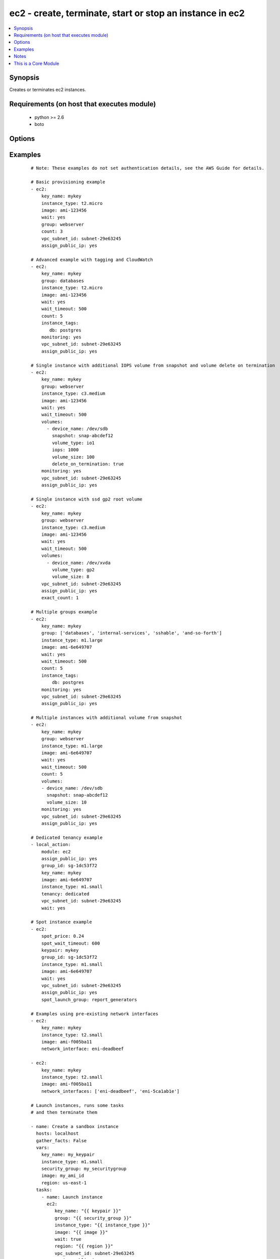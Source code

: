 .. _ec2:


ec2 - create, terminate, start or stop an instance in ec2
+++++++++++++++++++++++++++++++++++++++++++++++++++++++++



.. contents::
   :local:
   :depth: 1


Synopsis
--------

Creates or terminates ec2 instances.


Requirements (on host that executes module)
-------------------------------------------

  * python >= 2.6
  * boto


Options
-------

.. raw:: html

    <table border=1 cellpadding=4>
    <tr>
    <th class="head">parameter</th>
    <th class="head">required</th>
    <th class="head">default</th>
    <th class="head">choices</th>
    <th class="head">comments</th>
    </tr>
            <tr>
    <td>assign_public_ip<br/><div style="font-size: small;"> (added in 1.5)</div></td>
    <td>no</td>
    <td></td>
        <td><ul><li>yes</li><li>no</li></ul></td>
        <td><div>when provisioning within vpc, assign a public IP address. Boto library must be 2.13.0+</div></td></tr>
            <tr>
    <td>aws_access_key<br/><div style="font-size: small;"></div></td>
    <td>no</td>
    <td></td>
        <td><ul></ul></td>
        <td><div>AWS access key. If not set then the value of the AWS_ACCESS_KEY_ID, AWS_ACCESS_KEY or EC2_ACCESS_KEY environment variable is used.</div></br>
        <div style="font-size: small;">aliases: ec2_access_key, access_key<div></td></tr>
            <tr>
    <td>aws_secret_key<br/><div style="font-size: small;"></div></td>
    <td>no</td>
    <td></td>
        <td><ul></ul></td>
        <td><div>AWS secret key. If not set then the value of the AWS_SECRET_ACCESS_KEY, AWS_SECRET_KEY, or EC2_SECRET_KEY environment variable is used.</div></br>
        <div style="font-size: small;">aliases: ec2_secret_key, secret_key<div></td></tr>
            <tr>
    <td>count<br/><div style="font-size: small;"></div></td>
    <td>no</td>
    <td>1</td>
        <td><ul></ul></td>
        <td><div>number of instances to launch</div></td></tr>
            <tr>
    <td>count_tag<br/><div style="font-size: small;"> (added in 1.5)</div></td>
    <td>no</td>
    <td></td>
        <td><ul></ul></td>
        <td><div>Used with 'exact_count' to determine how many nodes based on a specific tag criteria should be running.  This can be expressed in multiple ways and is shown in the EXAMPLES section.  For instance, one can request 25 servers that are tagged with "class=webserver". The specified tag must already exist or be passed in as the 'instance_tags' option.</div></td></tr>
            <tr>
    <td>ebs_optimized<br/><div style="font-size: small;"> (added in 1.6)</div></td>
    <td>no</td>
    <td>false</td>
        <td><ul></ul></td>
        <td><div>whether instance is using optimized EBS volumes, see <a href='http://docs.aws.amazon.com/AWSEC2/latest/UserGuide/EBSOptimized.html'>http://docs.aws.amazon.com/AWSEC2/latest/UserGuide/EBSOptimized.html</a></div></td></tr>
            <tr>
    <td>ec2_url<br/><div style="font-size: small;"></div></td>
    <td>no</td>
    <td></td>
        <td><ul></ul></td>
        <td><div>Url to use to connect to EC2 or your Eucalyptus cloud (by default the module will use EC2 endpoints).  Ignored for modules where region is required.  Must be specified for all other modules if region is not used. If not set then the value of the EC2_URL environment variable, if any, is used.</div></td></tr>
            <tr>
    <td>exact_count<br/><div style="font-size: small;"> (added in 1.5)</div></td>
    <td>no</td>
    <td></td>
        <td><ul></ul></td>
        <td><div>An integer value which indicates how many instances that match the 'count_tag' parameter should be running. Instances are either created or terminated based on this value.</div></td></tr>
            <tr>
    <td>group<br/><div style="font-size: small;"></div></td>
    <td>no</td>
    <td></td>
        <td><ul></ul></td>
        <td><div>security group (or list of groups) to use with the instance</div></br>
        <div style="font-size: small;">aliases: groups<div></td></tr>
            <tr>
    <td>group_id<br/><div style="font-size: small;"></div></td>
    <td>no</td>
    <td></td>
        <td><ul></ul></td>
        <td><div>security group id (or list of ids) to use with the instance</div></td></tr>
            <tr>
    <td>image<br/><div style="font-size: small;"></div></td>
    <td>yes</td>
    <td></td>
        <td><ul></ul></td>
        <td><div><em>ami</em> ID to use for the instance</div></td></tr>
            <tr>
    <td>instance_ids<br/><div style="font-size: small;"> (added in 1.3)</div></td>
    <td>no</td>
    <td></td>
        <td><ul></ul></td>
        <td><div>list of instance ids, currently used for states: absent, running, stopped</div></br>
        <div style="font-size: small;">aliases: instance_id<div></td></tr>
            <tr>
    <td>instance_profile_name<br/><div style="font-size: small;"> (added in 1.3)</div></td>
    <td>no</td>
    <td></td>
        <td><ul></ul></td>
        <td><div>Name of the IAM instance profile to use. Boto library must be 2.5.0+</div></td></tr>
            <tr>
    <td>instance_tags<br/><div style="font-size: small;"></div></td>
    <td>no</td>
    <td></td>
        <td><ul></ul></td>
        <td><div>a hash/dictionary of tags to add to the new instance or for starting/stopping instance by tag; '{"key":"value"}' and '{"key":"value","key":"value"}'</div></td></tr>
            <tr>
    <td>instance_type<br/><div style="font-size: small;"></div></td>
    <td>yes</td>
    <td></td>
        <td><ul></ul></td>
        <td><div>instance type to use for the instance, see <a href='http://docs.aws.amazon.com/AWSEC2/latest/UserGuide/instance-types.html'>http://docs.aws.amazon.com/AWSEC2/latest/UserGuide/instance-types.html</a></div></td></tr>
            <tr>
    <td>kernel<br/><div style="font-size: small;"></div></td>
    <td>no</td>
    <td></td>
        <td><ul></ul></td>
        <td><div>kernel <em>eki</em> to use for the instance</div></td></tr>
            <tr>
    <td>key_name<br/><div style="font-size: small;"></div></td>
    <td>no</td>
    <td></td>
        <td><ul></ul></td>
        <td><div>key pair to use on the instance</div></br>
        <div style="font-size: small;">aliases: keypair<div></td></tr>
            <tr>
    <td>monitoring<br/><div style="font-size: small;"></div></td>
    <td>no</td>
    <td></td>
        <td><ul><li>yes</li><li>no</li></ul></td>
        <td><div>enable detailed monitoring (CloudWatch) for instance</div></td></tr>
            <tr>
    <td>network_interfaces<br/><div style="font-size: small;"> (added in 2.0)</div></td>
    <td>no</td>
    <td></td>
        <td><ul></ul></td>
        <td><div>A list of existing network interfaces to attach to the instance at launch. When specifying existing network interfaces, none of the assign_public_ip, private_ip, vpc_subnet_id, group, or group_id parameters may be used. (Those parameters are for creating a new network interface at launch.)</div></br>
        <div style="font-size: small;">aliases: network_interface<div></td></tr>
            <tr>
    <td>placement_group<br/><div style="font-size: small;"> (added in 1.3)</div></td>
    <td>no</td>
    <td></td>
        <td><ul></ul></td>
        <td><div>placement group for the instance when using EC2 Clustered Compute</div></td></tr>
            <tr>
    <td>private_ip<br/><div style="font-size: small;"></div></td>
    <td>no</td>
    <td></td>
        <td><ul></ul></td>
        <td><div>the private ip address to assign the instance (from the vpc subnet)</div></td></tr>
            <tr>
    <td>profile<br/><div style="font-size: small;"> (added in 1.6)</div></td>
    <td>no</td>
    <td></td>
        <td><ul></ul></td>
        <td><div>uses a boto profile. Only works with boto &gt;= 2.24.0</div></td></tr>
            <tr>
    <td>ramdisk<br/><div style="font-size: small;"></div></td>
    <td>no</td>
    <td></td>
        <td><ul></ul></td>
        <td><div>ramdisk <em>eri</em> to use for the instance</div></td></tr>
            <tr>
    <td>region<br/><div style="font-size: small;"></div></td>
    <td>no</td>
    <td></td>
        <td><ul></ul></td>
        <td><div>The AWS region to use.  Must be specified if ec2_url is not used. If not specified then the value of the EC2_REGION environment variable, if any, is used. See <a href='http://docs.aws.amazon.com/general/latest/gr/rande.html#ec2_region'>http://docs.aws.amazon.com/general/latest/gr/rande.html#ec2_region</a></div></br>
        <div style="font-size: small;">aliases: aws_region, ec2_region<div></td></tr>
            <tr>
    <td>security_token<br/><div style="font-size: small;"> (added in 1.6)</div></td>
    <td>no</td>
    <td></td>
        <td><ul></ul></td>
        <td><div>AWS STS security token. If not set then the value of the AWS_SECURITY_TOKEN or EC2_SECURITY_TOKEN environment variable is used.</div></br>
        <div style="font-size: small;">aliases: access_token<div></td></tr>
            <tr>
    <td>source_dest_check<br/><div style="font-size: small;"> (added in 1.6)</div></td>
    <td>no</td>
    <td>True</td>
        <td><ul><li>yes</li><li>no</li></ul></td>
        <td><div>Enable or Disable the Source/Destination checks (for NAT instances and Virtual Routers)</div></td></tr>
            <tr>
    <td>spot_launch_group<br/><div style="font-size: small;"> (added in 2.1)</div></td>
    <td>no</td>
    <td></td>
        <td><ul></ul></td>
        <td><div>Launch group for spot request, see <a href='http://docs.aws.amazon.com/AWSEC2/latest/UserGuide/how-spot-instances-work.html#spot-launch-group'>http://docs.aws.amazon.com/AWSEC2/latest/UserGuide/how-spot-instances-work.html#spot-launch-group</a></div></td></tr>
            <tr>
    <td>spot_price<br/><div style="font-size: small;"> (added in 1.5)</div></td>
    <td>no</td>
    <td></td>
        <td><ul></ul></td>
        <td><div>Maximum spot price to bid, If not set a regular on-demand instance is requested. A spot request is made with this maximum bid. When it is filled, the instance is started.</div></td></tr>
            <tr>
    <td>spot_type<br/><div style="font-size: small;"> (added in 2.0)</div></td>
    <td>no</td>
    <td>one-time</td>
        <td><ul><li>one-time</li><li>persistent</li></ul></td>
        <td><div>Type of spot request; one of "one-time" or "persistent". Defaults to "one-time" if not supplied.</div></td></tr>
            <tr>
    <td>spot_wait_timeout<br/><div style="font-size: small;"> (added in 1.5)</div></td>
    <td>no</td>
    <td>600</td>
        <td><ul></ul></td>
        <td><div>how long to wait for the spot instance request to be fulfilled</div></td></tr>
            <tr>
    <td>state<br/><div style="font-size: small;"> (added in 1.3)</div></td>
    <td>no</td>
    <td>present</td>
        <td><ul><li>present</li><li>absent</li><li>running</li><li>stopped</li></ul></td>
        <td><div>create or terminate instances</div></td></tr>
            <tr>
    <td>tenancy<br/><div style="font-size: small;"> (added in 1.9)</div></td>
    <td>no</td>
    <td>default</td>
        <td><ul><li>default</li><li>dedicated</li></ul></td>
        <td><div>An instance with a tenancy of "dedicated" runs on single-tenant hardware and can only be launched into a VPC. Note that to use dedicated tenancy you MUST specify a vpc_subnet_id as well. Dedicated tenancy is not available for EC2 "micro" instances.</div></td></tr>
            <tr>
    <td>termination_protection<br/><div style="font-size: small;"> (added in 2.0)</div></td>
    <td>no</td>
    <td></td>
        <td><ul><li>yes</li><li>no</li></ul></td>
        <td><div>Enable or Disable the Termination Protection</div></td></tr>
            <tr>
    <td>user_data<br/><div style="font-size: small;"></div></td>
    <td>no</td>
    <td></td>
        <td><ul></ul></td>
        <td><div>opaque blob of data which is made available to the ec2 instance</div></td></tr>
            <tr>
    <td>validate_certs<br/><div style="font-size: small;"> (added in 1.5)</div></td>
    <td>no</td>
    <td>yes</td>
        <td><ul><li>yes</li><li>no</li></ul></td>
        <td><div>When set to "no", SSL certificates will not be validated for boto versions &gt;= 2.6.0.</div></td></tr>
            <tr>
    <td>volumes<br/><div style="font-size: small;"> (added in 1.5)</div></td>
    <td>no</td>
    <td></td>
        <td><ul></ul></td>
        <td><div>a list of hash/dictionaries of volumes to add to the new instance; '[{"key":"value", "key":"value"}]'; keys allowed are - device_name (str; required), delete_on_termination (bool; False), device_type (deprecated), ephemeral (str), encrypted (bool; False), snapshot (str), volume_type (str), iops (int) - device_type is deprecated use volume_type, iops must be set when volume_type='io1', ephemeral and snapshot are mutually exclusive.</div></td></tr>
            <tr>
    <td>vpc_subnet_id<br/><div style="font-size: small;"></div></td>
    <td>no</td>
    <td></td>
        <td><ul></ul></td>
        <td><div>the subnet ID in which to launch the instance (VPC)</div></td></tr>
            <tr>
    <td>wait<br/><div style="font-size: small;"></div></td>
    <td>no</td>
    <td>no</td>
        <td><ul><li>yes</li><li>no</li></ul></td>
        <td><div>wait for the instance to be 'running' before returning.  Does not wait for SSH, see 'wait_for' example for details.</div></td></tr>
            <tr>
    <td>wait_timeout<br/><div style="font-size: small;"></div></td>
    <td>no</td>
    <td>300</td>
        <td><ul></ul></td>
        <td><div>how long before wait gives up, in seconds</div></td></tr>
            <tr>
    <td>zone<br/><div style="font-size: small;"></div></td>
    <td>no</td>
    <td></td>
        <td><ul></ul></td>
        <td><div>AWS availability zone in which to launch the instance</div></br>
        <div style="font-size: small;">aliases: aws_zone, ec2_zone<div></td></tr>
        </table>
    </br>



Examples
--------

 ::

    # Note: These examples do not set authentication details, see the AWS Guide for details.
    
    # Basic provisioning example
    - ec2:
        key_name: mykey
        instance_type: t2.micro
        image: ami-123456
        wait: yes
        group: webserver
        count: 3
        vpc_subnet_id: subnet-29e63245
        assign_public_ip: yes
    
    # Advanced example with tagging and CloudWatch
    - ec2:
        key_name: mykey
        group: databases
        instance_type: t2.micro
        image: ami-123456
        wait: yes
        wait_timeout: 500
        count: 5
        instance_tags:
           db: postgres
        monitoring: yes
        vpc_subnet_id: subnet-29e63245
        assign_public_ip: yes
    
    # Single instance with additional IOPS volume from snapshot and volume delete on termination
    - ec2:
        key_name: mykey
        group: webserver
        instance_type: c3.medium
        image: ami-123456
        wait: yes
        wait_timeout: 500
        volumes:
          - device_name: /dev/sdb
            snapshot: snap-abcdef12
            volume_type: io1
            iops: 1000
            volume_size: 100
            delete_on_termination: true
        monitoring: yes
        vpc_subnet_id: subnet-29e63245
        assign_public_ip: yes
    
    # Single instance with ssd gp2 root volume
    - ec2:
        key_name: mykey
        group: webserver
        instance_type: c3.medium
        image: ami-123456
        wait: yes
        wait_timeout: 500
        volumes:
          - device_name: /dev/xvda
            volume_type: gp2
            volume_size: 8
        vpc_subnet_id: subnet-29e63245
        assign_public_ip: yes
        exact_count: 1
    
    # Multiple groups example
    - ec2:
        key_name: mykey
        group: ['databases', 'internal-services', 'sshable', 'and-so-forth']
        instance_type: m1.large
        image: ami-6e649707
        wait: yes
        wait_timeout: 500
        count: 5
        instance_tags:
            db: postgres
        monitoring: yes
        vpc_subnet_id: subnet-29e63245
        assign_public_ip: yes
    
    # Multiple instances with additional volume from snapshot
    - ec2:
        key_name: mykey
        group: webserver
        instance_type: m1.large
        image: ami-6e649707
        wait: yes
        wait_timeout: 500
        count: 5
        volumes:
        - device_name: /dev/sdb
          snapshot: snap-abcdef12
          volume_size: 10
        monitoring: yes
        vpc_subnet_id: subnet-29e63245
        assign_public_ip: yes
    
    # Dedicated tenancy example
    - local_action:
        module: ec2
        assign_public_ip: yes
        group_id: sg-1dc53f72
        key_name: mykey
        image: ami-6e649707
        instance_type: m1.small
        tenancy: dedicated
        vpc_subnet_id: subnet-29e63245
        wait: yes
    
    # Spot instance example
    - ec2:
        spot_price: 0.24
        spot_wait_timeout: 600
        keypair: mykey
        group_id: sg-1dc53f72
        instance_type: m1.small
        image: ami-6e649707
        wait: yes
        vpc_subnet_id: subnet-29e63245
        assign_public_ip: yes
        spot_launch_group: report_generators
    
    # Examples using pre-existing network interfaces
    - ec2:
        key_name: mykey
        instance_type: t2.small
        image: ami-f005ba11
        network_interface: eni-deadbeef
    
    - ec2:
        key_name: mykey
        instance_type: t2.small
        image: ami-f005ba11
        network_interfaces: ['eni-deadbeef', 'eni-5ca1ab1e']
    
    # Launch instances, runs some tasks
    # and then terminate them
    
    - name: Create a sandbox instance
      hosts: localhost
      gather_facts: False
      vars:
        key_name: my_keypair
        instance_type: m1.small
        security_group: my_securitygroup
        image: my_ami_id
        region: us-east-1
      tasks:
        - name: Launch instance
          ec2:
             key_name: "{{ keypair }}"
             group: "{{ security_group }}"
             instance_type: "{{ instance_type }}"
             image: "{{ image }}"
             wait: true
             region: "{{ region }}"
             vpc_subnet_id: subnet-29e63245
             assign_public_ip: yes
          register: ec2
        - name: Add new instance to host group
          add_host: hostname={{ item.public_ip }} groupname=launched
          with_items: ec2.instances
        - name: Wait for SSH to come up
          wait_for: host={{ item.public_dns_name }} port=22 delay=60 timeout=320 state=started
          with_items: ec2.instances
    
    - name: Configure instance(s)
      hosts: launched
      become: True
      gather_facts: True
      roles:
        - my_awesome_role
        - my_awesome_test
    
    - name: Terminate instances
      hosts: localhost
      connection: local
      tasks:
        - name: Terminate instances that were previously launched
          ec2:
            state: 'absent'
            instance_ids: '{{ ec2.instance_ids }}'
    
    # Start a few existing instances, run some tasks
    # and stop the instances
    
    - name: Start sandbox instances
      hosts: localhost
      gather_facts: false
      connection: local
      vars:
        instance_ids:
          - 'i-xxxxxx'
          - 'i-xxxxxx'
          - 'i-xxxxxx'
        region: us-east-1
      tasks:
        - name: Start the sandbox instances
          ec2:
            instance_ids: '{{ instance_ids }}'
            region: '{{ region }}'
            state: running
            wait: True
            vpc_subnet_id: subnet-29e63245
            assign_public_ip: yes
      roles:
        - do_neat_stuff
        - do_more_neat_stuff
    
    - name: Stop sandbox instances
      hosts: localhost
      gather_facts: false
      connection: local
      vars:
        instance_ids:
          - 'i-xxxxxx'
          - 'i-xxxxxx'
          - 'i-xxxxxx'
        region: us-east-1
      tasks:
        - name: Stop the sandbox instances
          ec2:
            instance_ids: '{{ instance_ids }}'
            region: '{{ region }}'
            state: stopped
            wait: True
            vpc_subnet_id: subnet-29e63245
            assign_public_ip: yes
    
    #
    # Start stopped instances specified by tag
    #
    - local_action:
        module: ec2
        instance_tags:
            Name: ExtraPower
        state: running
    
    #
    # Enforce that 5 instances with a tag "foo" are running
    # (Highly recommended!)
    #
    
    - ec2:
        key_name: mykey
        instance_type: c1.medium
        image: ami-40603AD1
        wait: yes
        group: webserver
        instance_tags:
            foo: bar
        exact_count: 5
        count_tag: foo
        vpc_subnet_id: subnet-29e63245
        assign_public_ip: yes
    
    #
    # Enforce that 5 running instances named "database" with a "dbtype" of "postgres"
    #
    
    - ec2:
        key_name: mykey
        instance_type: c1.medium
        image: ami-40603AD1
        wait: yes
        group: webserver
        instance_tags:
            Name: database
            dbtype: postgres
        exact_count: 5
        count_tag:
            Name: database
            dbtype: postgres
        vpc_subnet_id: subnet-29e63245
        assign_public_ip: yes
    
    #
    # count_tag complex argument examples
    #
    
        # instances with tag foo
        count_tag:
            foo:
    
        # instances with tag foo=bar
        count_tag:
            foo: bar
    
        # instances with tags foo=bar & baz
        count_tag:
            foo: bar
            baz:
    
        # instances with tags foo & bar & baz=bang
        count_tag:
            - foo
            - bar
            - baz: bang
    


Notes
-----

.. note:: If parameters are not set within the module, the following environment variables can be used in decreasing order of precedence ``AWS_URL`` or ``EC2_URL``, ``AWS_ACCESS_KEY_ID`` or ``AWS_ACCESS_KEY`` or ``EC2_ACCESS_KEY``, ``AWS_SECRET_ACCESS_KEY`` or ``AWS_SECRET_KEY`` or ``EC2_SECRET_KEY``, ``AWS_SECURITY_TOKEN`` or ``EC2_SECURITY_TOKEN``, ``AWS_REGION`` or ``EC2_REGION``
.. note:: Ansible uses the boto configuration file (typically ~/.boto) if no credentials are provided. See http://boto.readthedocs.org/en/latest/boto_config_tut.html
.. note:: ``AWS_REGION`` or ``EC2_REGION`` can be typically be used to specify the AWS region, when required, but this can also be configured in the boto config file


    
This is a Core Module
---------------------

For more information on what this means please read :doc:`modules_core`

    
For help in developing on modules, should you be so inclined, please read :doc:`community`, :doc:`developing_test_pr` and :doc:`developing_modules`.

